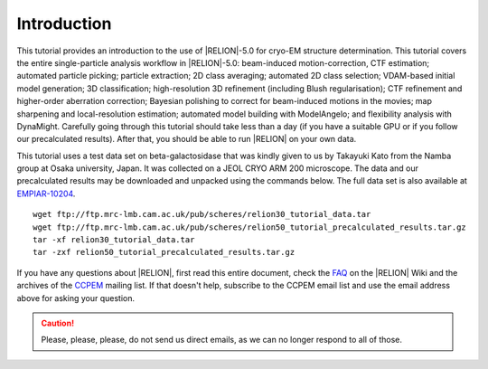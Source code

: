 Introduction
============

This tutorial provides an introduction to the use of |RELION|-5.0 for cryo-EM structure determination.
This tutorial covers the entire single-particle analysis workflow in |RELION|-5.0: beam-induced motion-correction, CTF estimation; automated particle picking; particle extraction; 2D class averaging; automated 2D class selection; VDAM-based initial model generation; 3D classification; high-resolution 3D refinement (including Blush regularisation); CTF refinement and higher-order aberration correction; Bayesian polishing to correct for beam-induced motions in the movies; map sharpening and local-resolution estimation; automated model building with ModelAngelo; and flexibility analysis with DynaMight.
Carefully going through this tutorial should take less than a day (if you have a suitable GPU or if you follow our precalculated results).
After that, you should be able to run |RELION| on your own data.

This tutorial uses a test data set on beta-galactosidase that was kindly given to us by Takayuki Kato from the Namba group at Osaka university, Japan.
It was collected on a JEOL CRYO ARM 200 microscope.
The data and our precalculated results may be downloaded and unpacked using the commands below.
The full data set is also available at `EMPIAR-10204 <https://www.ebi.ac.uk/empiar/EMPIAR-10204/>`_.

::

    wget ftp://ftp.mrc-lmb.cam.ac.uk/pub/scheres/relion30_tutorial_data.tar
    wget ftp://ftp.mrc-lmb.cam.ac.uk/pub/scheres/relion50_tutorial_precalculated_results.tar.gz
    tar -xf relion30_tutorial_data.tar
    tar -zxf relion50_tutorial_precalculated_results.tar.gz

If you have any questions about |RELION|, first read this entire document, check the `FAQ <http://www2.mrc-lmb.cam.ac.uk/relion/index.php/FAQs>`_ on the |RELION| Wiki and the archives of the `CCPEM <https://www.jiscmail.ac.uk/ccpem>`_ mailing list.
If that doesn't help, subscribe to the CCPEM email list and use the email address above for asking your question.

.. caution::
    Please, please, please, do not send us direct emails, as we can no longer respond to all of those.
